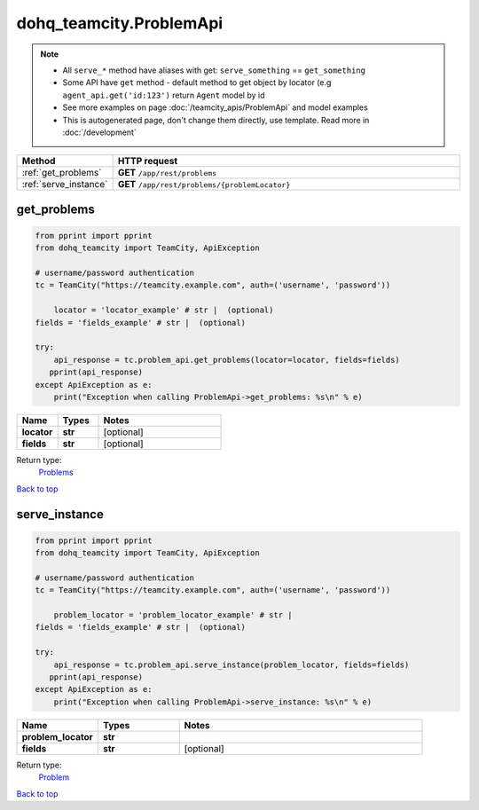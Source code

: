 dohq_teamcity.ProblemApi
######################################

.. note::

   + All ``serve_*`` method have aliases with get: ``serve_something`` == ``get_something``
   + Some API have ``get`` method - default method to get object by locator (e.g ``agent_api.get('id:123')`` return ``Agent`` model by id
   + See more examples on page :doc:`/teamcity_apis/ProblemApi` and model examples
   + This is autogenerated page, don't change them directly, use template. Read more in :doc:`/development`

.. list-table::
   :widths: 20 80
   :header-rows: 1

   * - Method
     - HTTP request
   * - :ref:`get_problems`
     - **GET** ``/app/rest/problems``
   * - :ref:`serve_instance`
     - **GET** ``/app/rest/problems/{problemLocator}``

.. _get_problems:

get_problems
-----------------

.. code-block:: python

    from pprint import pprint
    from dohq_teamcity import TeamCity, ApiException

    # username/password authentication
    tc = TeamCity("https://teamcity.example.com", auth=('username', 'password'))

        locator = 'locator_example' # str |  (optional)
    fields = 'fields_example' # str |  (optional)

    try:
        api_response = tc.problem_api.get_problems(locator=locator, fields=fields)
       pprint(api_response)
    except ApiException as e:
        print("Exception when calling ProblemApi->get_problems: %s\n" % e)



.. list-table::
   :widths: 20 20 60
   :header-rows: 1

   * - Name
     - Types
     - Notes

   * - **locator**
     - **str**
     - [optional] 
   * - **fields**
     - **str**
     - [optional] 

Return type:
    `Problems <../models/Problems.html>`_

`Back to top <#>`_

.. _serve_instance:

serve_instance
-----------------

.. code-block:: python

    from pprint import pprint
    from dohq_teamcity import TeamCity, ApiException

    # username/password authentication
    tc = TeamCity("https://teamcity.example.com", auth=('username', 'password'))

        problem_locator = 'problem_locator_example' # str | 
    fields = 'fields_example' # str |  (optional)

    try:
        api_response = tc.problem_api.serve_instance(problem_locator, fields=fields)
       pprint(api_response)
    except ApiException as e:
        print("Exception when calling ProblemApi->serve_instance: %s\n" % e)



.. list-table::
   :widths: 20 20 60
   :header-rows: 1

   * - Name
     - Types
     - Notes

   * - **problem_locator**
     - **str**
     - 
   * - **fields**
     - **str**
     - [optional] 

Return type:
    `Problem <../models/Problem.html>`_

`Back to top <#>`_

